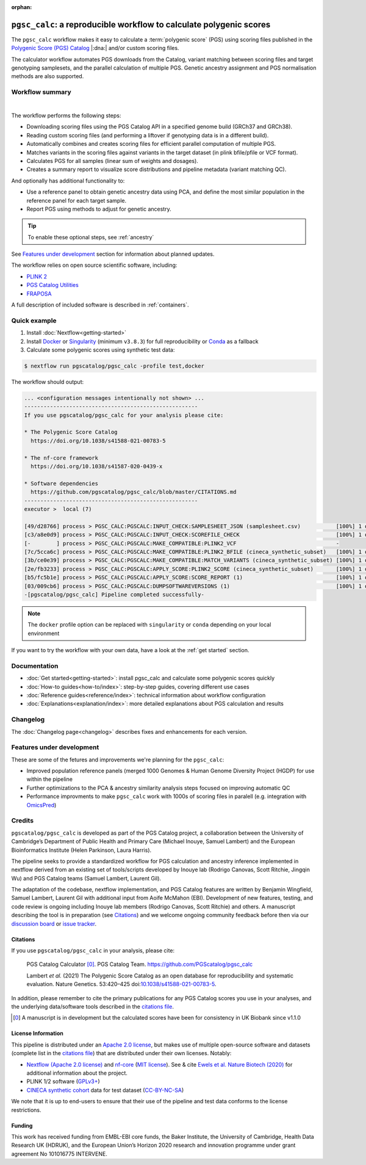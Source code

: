:orphan:
   
``pgsc_calc``: a reproducible workflow to calculate polygenic scores
====================================================================

The ``pgsc_calc`` workflow makes it easy to calculate a :term:`polygenic score`
(PGS) using scoring files published in the `Polygenic Score (PGS) Catalog`_
|:dna:| and/or custom scoring files.

The calculator workflow automates PGS downloads from the Catalog, variant
matching between scoring files and target genotyping samplesets, and the
parallel calculation of multiple PGS. Genetic ancestry assignment and PGS
normalisation methods are also supported.

.. _`Polygenic Score (PGS) Catalog`: https://www.pgscatalog.org/

Workflow summary
----------------

.. image:: https://user-images.githubusercontent.com/11425618/257213197-f766b28c-0f75-4344-abf3-3463946e36cc.png
    :width: 600
    :align: center
    :alt: `pgsc_calc` workflow diagram

|

The workflow performs the following steps:

- Downloading scoring files using the PGS Catalog API in a specified genome build (GRCh37 and GRCh38).
- Reading custom scoring files (and performing a liftover if genotyping data is in a different build).
- Automatically combines and creates scoring files for efficient parallel
  computation of multiple PGS.
- Matches variants in the scoring files against variants in the target dataset (in plink bfile/pfile or VCF format).
- Calculates PGS for all samples (linear sum of weights and dosages).
- Creates a summary report to visualize score distributions and pipeline metadata (variant matching QC).

And optionally has additional functionality to:

- Use a reference panel to obtain genetic ancestry data using PCA, and define the most similar population in the
  reference panel for each target sample.
- Report PGS using methods to adjust for genetic ancestry.

.. tip:: To enable these optional steps, see :ref:`ancestry`

See `Features under development`_ section for information about planned updates.


The workflow relies on open source scientific software, including:

- `PLINK 2`_
- `PGS Catalog Utilities`_
- `FRAPOSA`_

A full description of included software is described in :ref:`containers`.

.. _PLINK 2: https://www.cog-genomics.org/plink/2.0/
.. _PGS Catalog Utilities: https://github.com/PGScatalog/pgscatalog_utils
.. _FRAPOSA: https://github.com/PGScatalog/fraposa_pgsc


Quick example
-------------

1. Install :doc:`Nextflow<getting-started>`
2. Install `Docker`_ or `Singularity`_ (minimum ``v3.8.3``) for full
   reproducibility or `Conda`_ as a fallback
3. Calculate some polygenic scores using synthetic test data:

.. code-block:: console

    $ nextflow run pgscatalog/pgsc_calc -profile test,docker

The workflow should output:

.. code-block:: console

    ... <configuration messages intentionally not shown> ...
    ------------------------------------------------------
    If you use pgscatalog/pgsc_calc for your analysis please cite:

    * The Polygenic Score Catalog
      https://doi.org/10.1038/s41588-021-00783-5

    * The nf-core framework
      https://doi.org/10.1038/s41587-020-0439-x

    * Software dependencies
      https://github.com/pgscatalog/pgsc_calc/blob/master/CITATIONS.md
    ------------------------------------------------------
    executor >  local (7)

    [49/d28766] process > PGSC_CALC:PGSCALC:INPUT_CHECK:SAMPLESHEET_JSON (samplesheet.csv)           [100%] 1 of 1 ✔
    [c3/a8e0d9] process > PGSC_CALC:PGSCALC:INPUT_CHECK:SCOREFILE_CHECK                              [100%] 1 of 1 ✔
    [-        ] process > PGSC_CALC:PGSCALC:MAKE_COMPATIBLE:PLINK2_VCF                               -
    [7c/5cca6c] process > PGSC_CALC:PGSCALC:MAKE_COMPATIBLE:PLINK2_BFILE (cineca_synthetic_subset)   [100%] 1 of 1 ✔
    [3b/ce0e39] process > PGSC_CALC:PGSCALC:MAKE_COMPATIBLE:MATCH_VARIANTS (cineca_synthetic_subset) [100%] 1 of 1 ✔
    [2e/fb3233] process > PGSC_CALC:PGSCALC:APPLY_SCORE:PLINK2_SCORE (cineca_synthetic_subset)       [100%] 1 of 1 ✔
    [b5/fc5b1e] process > PGSC_CALC:PGSCALC:APPLY_SCORE:SCORE_REPORT (1)                             [100%] 1 of 1 ✔
    [03/009cb6] process > PGSC_CALC:PGSCALC:DUMPSOFTWAREVERSIONS (1)                                 [100%] 1 of 1 ✔
    -[pgscatalog/pgsc_calc] Pipeline completed successfully-
                
.. note:: The ``docker`` profile option can be replaced with ``singularity`` or
          ``conda`` depending on your local environment

.. _`Docker`: https://docs.docker.com/get-docker/
.. _`Singularity`: https://sylabs.io/
.. _`Conda`: https://conda.io

If you want to try the workflow with your own data, have a look at the
:ref:`get started` section.

Documentation
-------------

- :doc:`Get started<getting-started>`: install pgsc_calc and calculate some polygenic scores quickly
- :doc:`How-to guides<how-to/index>`: step-by-step guides, covering different use cases
- :doc:`Reference guides<reference/index>`: technical information about workflow configuration
- :doc:`Explanations<explanation/index>`: more detailed explanations about PGS calculation and results

Changelog
---------

The :doc:`Changelog page<changelog>` describes fixes and enhancements for each version.

Features under development
--------------------------

These are some of the fetures and improvements we're planning for the ``pgsc_calc``:

- Improved population reference panels (merged 1000 Genomes & Human Genome Diversity Project (HGDP) for use
  within the pipeline
- Further optimizations to the PCA & ancestry similarity analysis steps focused on improving automatic QC
- Performance improvments to make ``pgsc_calc`` work with 1000s of scoring files in paralell (e.g. integration
  with `OmicsPred`_)

.. _OmicsPred: https://www.omicspred.org

Credits
-------

``pgscatalog/pgsc_calc`` is developed as part of the PGS Catalog project, a
collaboration between the University of Cambridge’s Department of Public Health
and Primary Care (Michael Inouye, Samuel Lambert) and the European
Bioinformatics Institute (Helen Parkinson, Laura Harris).

The pipeline seeks to provide a standardized workflow for PGS calculation and
ancestry inference implemented in nextflow derived from an existing set of
tools/scripts developed by Inouye lab (Rodrigo Canovas, Scott Ritchie, Jingqin
Wu) and PGS Catalog teams (Samuel Lambert, Laurent Gil).

The adaptation of the codebase, nextflow implementation, and PGS Catalog features
are written by Benjamin Wingfield, Samuel Lambert, Laurent Gil with additional input
from Aoife McMahon (EBI). Development of new features, testing, and code review
is ongoing including Inouye lab members (Rodrigo Canovas, Scott Ritchie) and others. A
manuscript describing the tool is in preparation (see `Citations <Citations_>`_) and we
welcome ongoing community feedback before then via our `discussion board`_ or `issue tracker`_.

.. _discussion board: https://github.com/PGScatalog/pgsc_calc/discussions
.. _issue tracker: https://github.com/pgscatalog/pgsc_calc/issues

Citations
~~~~~~~~~

If you use ``pgscatalog/pgsc_calc`` in your analysis, please cite:

    PGS Catalog Calculator [0]_. PGS Catalog
    Team. https://github.com/PGScatalog/pgsc_calc

    Lambert `et al.` (2021) The Polygenic Score Catalog as an open database for
    reproducibility and systematic evaluation.  Nature Genetics. 53:420–425
    doi:`10.1038/s41588-021-00783-5`_.

In addition, please remember to cite the primary publications for any PGS Catalog scores
you use in your analyses, and the underlying data/software tools described in the `citations file`_.

.. _citations file: https://github.com/PGScatalog/pgsc_calc/blob/master/CITATIONS.md
.. _10.1038/s41588-021-00783-5: https://doi.org/10.1038/s41588-021-00783-5
.. [0] A manuscript is in development but the calculated scores have been
       for consistency in UK Biobank since v1.1.0


License Information
~~~~~~~~~~~~~~~~~~~

This pipeline is distributed  under an `Apache 2.0 license`_, but makes use of
multiple open-source software and datasets (complete list in the `citations file`_)
that are distributed under their own licenses. Notably:

- `Nextflow (Apache 2.0 license)`_ and `nf-core`_ (`MIT license`_). See & cite
  `Ewels et al. Nature Biotech (2020)`_ for additional information about the project.
- PLINK 1/2 software (`GPLv3+`_)
- `CINECA synthetic cohort <https://doi.org/10.5281/zenodo.5082689>`_ data for test dataset (`CC-BY-NC-SA <https://creativecommons.org/licenses/by-nc-sa/4.0/>`_)

We note that it is up to end-users to ensure that their use of the pipeline
and test data conforms to the license restrictions.

.. _GPLv3+: https://www.cog-genomics.org/plink/2.0/dev
.. _Nextflow (Apache 2.0 license): https://github.com/nextflow-io/nextflow/blob/master/COPYING
.. _MIT license: https://github.com/nf-core/tools/blob/master/LICENSE
.. _nf-core: https://nf-co.re
.. _Apache 2.0 license: https://github.com/PGScatalog/pgsc_calc/blob/master/LICENSE
.. _Ewels et al. Nature Biotech (2020): https://doi.org/10.1038/s41587-020-0439-x

Funding
~~~~~~~

This work has received funding from EMBL-EBI core funds, the Baker Institute,
the University of Cambridge, Health Data Research UK (HDRUK), and the European
Union’s Horizon 2020 research and innovation programme under grant agreement No
101016775 INTERVENE.
